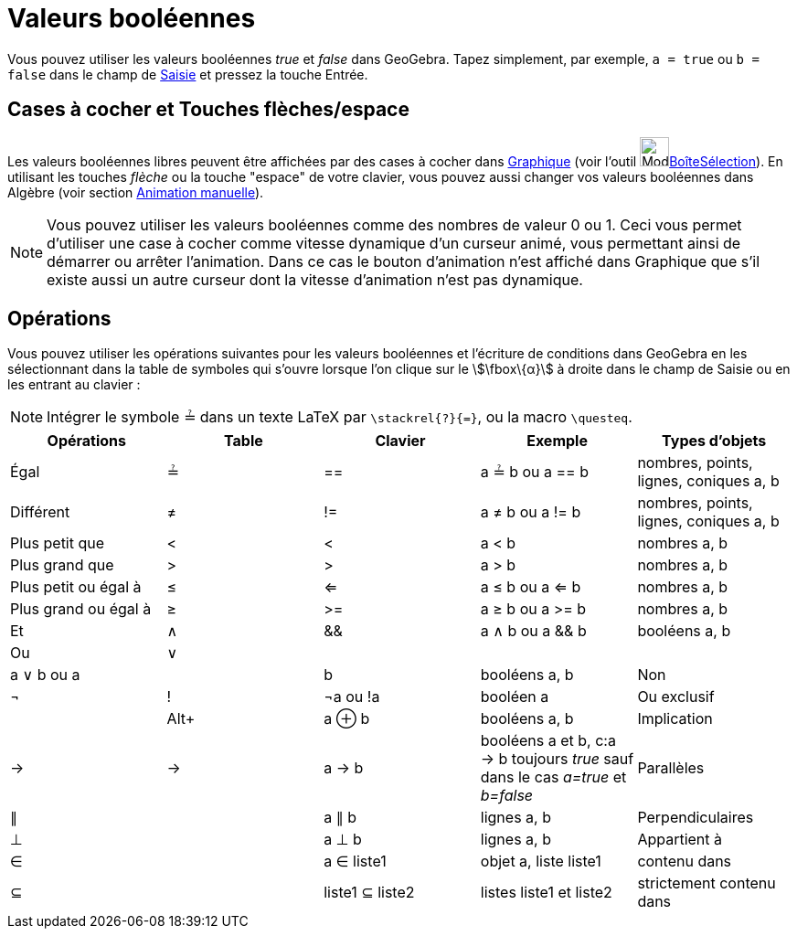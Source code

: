 = Valeurs booléennes
:page-en: Boolean_values
ifdef::env-github[:imagesdir: /fr/modules/ROOT/assets/images]

Vous pouvez utiliser les valeurs booléennes _true_ et _false_ dans GeoGebra. Tapez simplement, par exemple,
`++a = true++` ou `++b = false++` dans le champ de xref:/Saisie.adoc[Saisie] et pressez la touche Entrée.

== Cases à cocher et Touches flèches/espace

Les valeurs booléennes libres peuvent être affichées par des cases à cocher dans xref:/Graphique.adoc[Graphique] (voir
l'outil image:Mode_showcheckbox.png[Mode
showcheckbox.png,width=32,height=32]xref:/tools/BoîteSélection.adoc[BoîteSélection]). En utilisant les touches _flèche_
ou la touche "espace" de votre clavier, vous pouvez aussi changer vos valeurs booléennes dans Algèbre (voir section
xref:/Animation.adoc[Animation manuelle]).

[NOTE]
====

Vous pouvez utiliser les valeurs booléennes comme des nombres de valeur 0 ou 1. Ceci vous permet d'utiliser une
case à cocher comme vitesse dynamique d'un curseur animé, vous permettant ainsi de démarrer ou arrêter l'animation. Dans
ce cas le bouton d'animation n'est affiché dans Graphique que s'il existe aussi un autre curseur dont la vitesse
d'animation n'est pas dynamique.

====

== Opérations

Vous pouvez utiliser les opérations suivantes pour les valeurs booléennes et l'écriture de conditions dans GeoGebra en
les sélectionnant dans la table de symboles qui s'ouvre lorsque l'on clique sur le stem:[\fbox\{α}] à droite dans le
champ de Saisie ou en les entrant au clavier :

[NOTE]
====

Intégrer le symbole ≟ dans un texte LaTeX par `++\stackrel{?}{=}++`, ou la macro `++\questeq++`.

====

[cols=",,,,",options="header",]
|===
|Opérations |Table |Clavier |Exemple |Types d'objets
|Égal |≟ |== |a ≟ b ou a == b |nombres, points, lignes, coniques a, b

|Différent |≠ |!= |a ≠ b ou a != b |nombres, points, lignes, coniques a, b

|Plus petit que |< |< |a < b |nombres a, b

|Plus grand que |> |> |a > b |nombres a, b

|Plus petit ou égal à |≤ |<= |a ≤ b ou a <= b |nombres a, b

|Plus grand ou égal à |≥ |>= |a ≥ b ou a >= b |nombres a, b

|Et |∧ |&& |a ∧ b ou a && b |booléens a, b

|Ou |∨ || | |a ∨ b ou a || b |booléens a, b

|Non |¬ |! |¬a ou !a |booléen a

|Ou exclusif | |[.kcode]##Alt##[.kcode]##+## |a ⊕ b |booléens a, b

|Implication |→ |-> |a -> b |booléens a et b, c:a -> b toujours _true_ sauf dans le cas _a=true_ [.underline]#et#
_b=false_

|Parallèles |∥ | |a ∥ b |lignes a, b

|Perpendiculaires |⊥ | |a ⊥ b |lignes a, b

|Appartient à |∈ | |a ∈ liste1 |objet a, liste liste1

|contenu dans |⊆ | |liste1 ⊆ liste2 |listes liste1 et liste2

|strictement contenu dans |⊂ | |liste1 ⊂ liste2 |listes liste1 et liste2
|===
